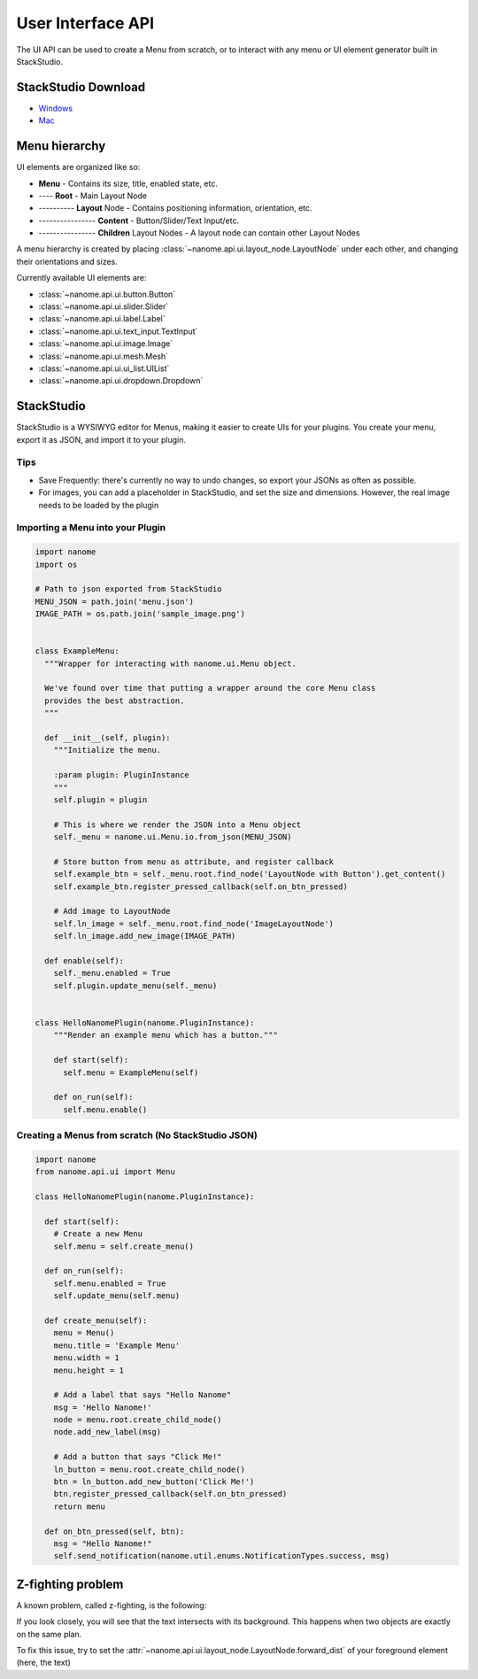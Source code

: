 ##################
User Interface API
##################

The UI API can be used to create a Menu from scratch, or to interact with any menu or UI element generator built in StackStudio.

********************
StackStudio Download
********************
- `Windows <https://nanome.s3-us-west-1.amazonaws.com/installers/StackStudio/StackStudio_v5.2_Windows.zip>`_ 
- `Mac <https://nanome.s3-us-west-1.amazonaws.com/installers/StackStudio/StackStudio_v0.5_Mac.zip>`_


**************
Menu hierarchy
**************
UI elements are organized like so:

- **Menu** - Contains its size, title, enabled state, etc.
- ---- **Root** - Main Layout Node
- ---------- **Layout** Node - Contains positioning information, orientation, etc.
- ---------------- **Content** - Button/Slider/Text Input/etc.
- ---------------- **Children** Layout Nodes - A layout node can contain other Layout Nodes

A menu hierarchy is created by placing :class:`~nanome.api.ui.layout_node.LayoutNode` under each other, and changing their orientations and sizes.

Currently available UI elements are:

- :class:`~nanome.api.ui.button.Button`
- :class:`~nanome.api.ui.slider.Slider`
- :class:`~nanome.api.ui.label.Label`
- :class:`~nanome.api.ui.text_input.TextInput`
- :class:`~nanome.api.ui.image.Image`
- :class:`~nanome.api.ui.mesh.Mesh`
- :class:`~nanome.api.ui.ui_list.UIList`
- :class:`~nanome.api.ui.dropdown.Dropdown`


***********
StackStudio
***********

StackStudio is a WYSIWYG editor for Menus, making it easier to create UIs for your plugins.
You create your menu, export it as JSON, and import it to your plugin.

.. image:: stackstudio.png
  :width: 800
  :alt: stackstudio

====
Tips
====
- Save Frequently: there's currently no way to undo changes, so export your JSONs as often as possible.
- For images, you can add a placeholder in StackStudio, and set the size and dimensions. However, the real image needs to be loaded by the plugin


==================================
Importing a Menu into your Plugin
==================================
.. code-block:: python

  import nanome
  import os

  # Path to json exported from StackStudio
  MENU_JSON = path.join('menu.json')
  IMAGE_PATH = os.path.join('sample_image.png')


  class ExampleMenu:
    """Wrapper for interacting with nanome.ui.Menu object.
    
    We've found over time that putting a wrapper around the core Menu class 
    provides the best abstraction.
    """

    def __init__(self, plugin):
      """Initialize the menu.

      :param plugin: PluginInstance
      """
      self.plugin = plugin

      # This is where we render the JSON into a Menu object
      self._menu = nanome.ui.Menu.io.from_json(MENU_JSON)

      # Store button from menu as attribute, and register callback
      self.example_btn = self._menu.root.find_node('LayoutNode with Button').get_content()
      self.example_btn.register_pressed_callback(self.on_btn_pressed)

      # Add image to LayoutNode
      self.ln_image = self._menu.root.find_node('ImageLayoutNode')
      self.ln_image.add_new_image(IMAGE_PATH)

    def enable(self):
      self._menu.enabled = True
      self.plugin.update_menu(self._menu)


  class HelloNanomePlugin(nanome.PluginInstance):
      """Render an example menu which has a button."""
      
      def start(self):
        self.menu = ExampleMenu(self)

      def on_run(self):
        self.menu.enable()


===================================================
Creating a Menus from scratch (No StackStudio JSON)
===================================================

.. code-block:: python

  import nanome
  from nanome.api.ui import Menu

  class HelloNanomePlugin(nanome.PluginInstance):

    def start(self):
      # Create a new Menu
      self.menu = self.create_menu()
    
    def on_run(self):
      self.menu.enabled = True
      self.update_menu(self.menu)

    def create_menu(self):
      menu = Menu()
      menu.title = 'Example Menu'
      menu.width = 1
      menu.height = 1

      # Add a label that says "Hello Nanome"
      msg = 'Hello Nanome!'
      node = menu.root.create_child_node()
      node.add_new_label(msg)

      # Add a button that says "Click Me!"
      ln_button = menu.root.create_child_node()
      btn = ln_button.add_new_button('Click Me!')
      btn.register_pressed_callback(self.on_btn_pressed)
      return menu

    def on_btn_pressed(self, btn):
      msg = "Hello Nanome!"
      self.send_notification(nanome.util.enums.NotificationTypes.success, msg)


******************
Z-fighting problem
******************

A known problem, called z-fighting, is the following:

.. image:: z-fighting.png
  :width: 400
  :alt: z-fighting

If you look closely, you will see that the text intersects with its background. This happens when two objects are exactly on the same plan.

To fix this issue, try to set the :attr:`~nanome.api.ui.layout_node.LayoutNode.forward_dist` of your foreground element (here, the text)
